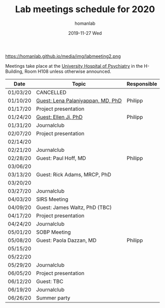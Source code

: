 #+TITLE:       Lab meetings schedule for 2020
#+AUTHOR:      homanlab
#+EMAIL:       homanlab.zurich@gmail.com
#+DATE:        2019-11-27 Wed 
#+URI:         /blog/%y/%m/%d/lab-meetings-schedule-2020
#+KEYWORDS:    lab, meeting, journal club, seminar
#+TAGS:        lab, meeting, journal club, seminar
#+LANGUAGE:    en
#+OPTIONS:     H:3 num:nil toc:nil \n:nil ::t |:t ^:nil -:nil f:t *:t <:t
#+DESCRIPTION: Lab meetings in spring semester 2020
#+AVATAR:      https://homanlab.github.io/media/img/labmeeting2.png

#+ATTR_HTML: width 200px
https://homanlab.github.io/media/img/labmeeting2.png

Meetings take place at the [[https://www.pukzh.ch][University Hospital of Psychiatry]] in the
H-Building, Room H108 unless otherwise announced.   

| Date     | Topic                             | Responsible |
|----------+-----------------------------------+-------------|
| 01/03/20 | CANCELLED                         |             |
| 01/10/20 | [[https://homanlab.github.io/blog/2020/01/06/guest-lena-palaniyappan-md-phd/][Guest: Lena Palaniyappan, MD, PhD]] | Philipp     |
| 01/17/20 | Project presentation              |             |
| 01/24/20 | [[https://homanlab.github.io/blog/2019/11/27/guest-seminar-ellen-ji-phd/][Guest: Ellen Ji, PhD]]              | Philipp     |
| 01/31/20 | Journalclub                       |             |
| 02/07/20 | Project presentation              |             |
| 02/14/20 |                                   |             |
| 02/21/20 | Journalclub                       |             |
| 02/28/20 | Guest: Paul Hoff, MD              | Philipp     |
| 03/06/20 |                                   |             |
| 03/13/20 | Guest: Rick Adams, MRCP, PhD      |             |
| 03/20/20 |                                   |             |
| 03/27/20 | Journalclub                       |             |
| 04/03/20 | SIRS Meeting                      |             |
| 04/09/20 | Guest: James Waltz, PhD (TBC)     |             |
| 04/17/20 | Project presentation              |             |
| 04/24/20 | Journalclub                       |             |
| 05/01/20 | SOBP Meeting                      |             |
| 05/08/20 | Guest: Paola Dazzan, MD           | Philipp     |
| 05/15/20 |                                   |             |
| 05/22/20 |                                   |             |
| 05/29/20 | Journalclub                       |             |
| 06/05/20 | Project presentation              |             |
| 06/12/20 | Guest: TBC                        |             |
| 06/19/20 | Journalclub                       |             |
| 06/26/20 | Summer party                      |             |
